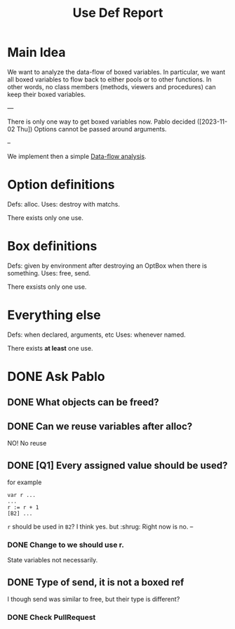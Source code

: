 #+title: Use Def Report

* Main Idea

We want to analyze the data-flow of boxed variables.  In particular, we want
all boxed variables to flow back to either pools or to other functions. In
other words, no class members (methods, viewers and procedures) can keep their
boxed variables.

---

There is only one way to get boxed variables now.
Pablo decided ([2023-11-02 Thu]) Options cannot be passed around arguments.

--

We implement then a simple [[https://en.wikipedia.org/wiki/Data-flow_analysis][Data-flow analysis]].

* Option definitions
Defs: alloc.
Uses: destroy with matchs.

There exists only one use.

* Box definitions
Defs: given by environment after destroying an OptBox when there is something.
Uses: free, send.

There exsists only one use.

* Everything else
Defs: when declared, arguments, etc
Uses: whenever named.

There exists *at least* one use.
* DONE Ask Pablo
** DONE What objects can be freed?
** DONE Can we reuse variables after alloc?
NO! No reuse
** DONE [Q1] Every assigned value should be used?
for example
#+begin_src
var r ...
...
r := r + 1
[B2] ...
#+end_src
~r~ should be used in ~B2~?
I think yes. but :shrug:
Right now is no.
--
*** DONE Change to we should use r.
State variables not necessarily.

** DONE Type of send, it is not a boxed ref
I though send was similar to free, but their type is different?
*** DONE Check PullRequest

